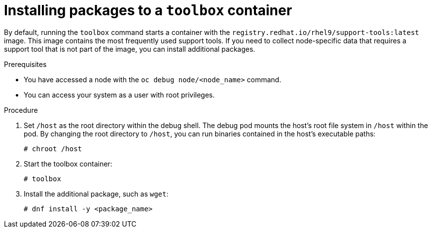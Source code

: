 // Module included in the following assemblies:
//
// * support/gathering-cluster-data.adoc

:_mod-docs-content-type: PROCEDURE
[id="installing-packages-to-a-toolbox-container_{context}"]
= Installing packages to a `toolbox` container

ifndef::openshift-origin[]
By default, running the `toolbox` command starts a container with the `registry.redhat.io/rhel9/support-tools:latest` image. This image contains the most frequently used support tools. If you need to collect node-specific data that requires a support tool that is not part of the image, you can install additional packages.
endif::openshift-origin[]

ifdef::openshift-origin[]
By default, running the `toolbox` command starts a container with the `quay.io/fedora/fedora` image. This image contains the most frequently used support tools. If you need to collect node-specific data that requires a support tool that is not part of the image, you can install additional packages.
endif::openshift-origin[]

.Prerequisites

* You have accessed a node with the `oc debug node/<node_name>` command.
* You can access your system as a user with root privileges.

.Procedure

. Set `/host` as the root directory within the debug shell. The debug pod mounts the host's root file system in `/host` within the pod. By changing the root directory to `/host`, you can run binaries contained in the host's executable paths:
+
[source,terminal]
----
# chroot /host
----

. Start the toolbox container:
+
[source,terminal]
----
# toolbox
----

. Install the additional package, such as `wget`:
+
[source,terminal]
----
# dnf install -y <package_name>
----
